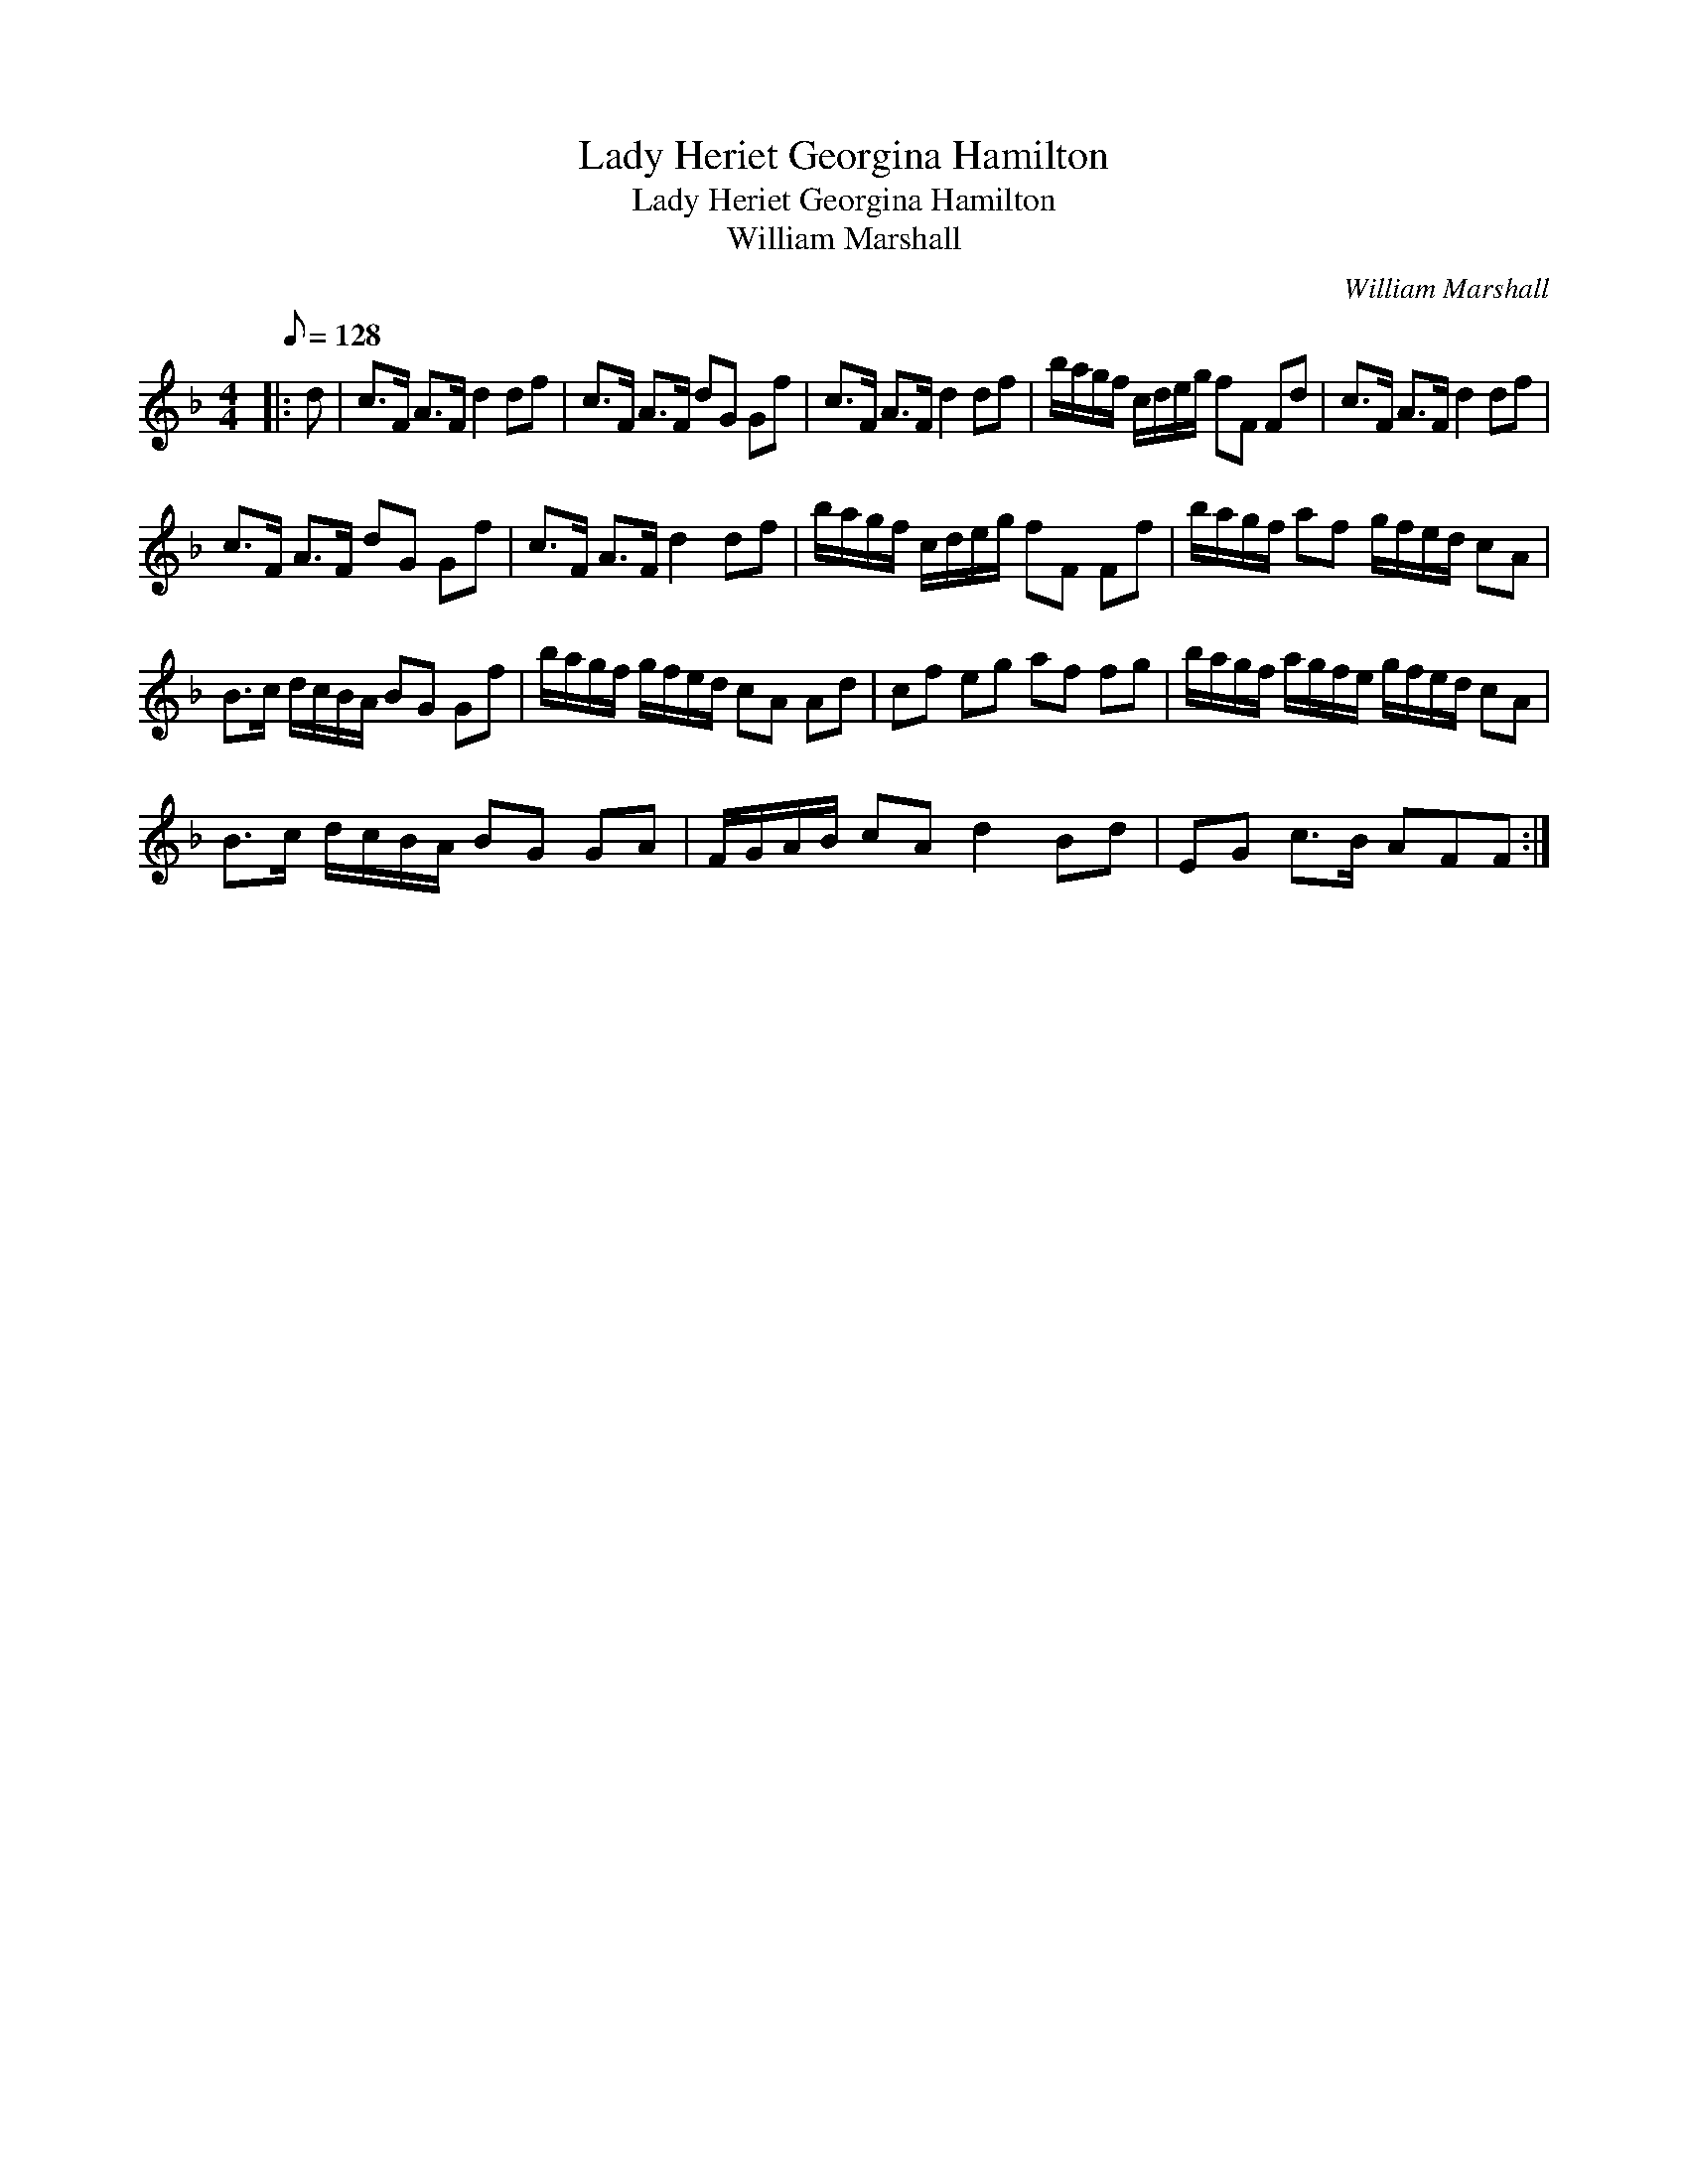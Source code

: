 X:1
T:Lady Heriet Georgina Hamilton
T:Lady Heriet Georgina Hamilton
T:William Marshall
C:William Marshall
L:1/8
Q:1/8=128
M:4/4
K:F
V:1 treble 
V:1
|: d | c>F A>F d2 df | c>F A>F dG Gf | c>F A>F d2 df | b/a/g/f/ c/d/e/g/ fF Fd | c>F A>F d2 df | %6
 c>F A>F dG Gf | c>F A>F d2 df | b/a/g/f/ c/d/e/g/ fF Ff | b/a/g/f/ af g/f/e/d/ cA | %10
 B>c d/c/B/A/ BG Gf | b/a/g/f/ g/f/e/d/ cA Ad | cf eg af fg | b/a/g/f/ a/g/f/e/ g/f/e/d/ cA | %14
 B>c d/c/B/A/ BG GA | F/G/A/B/ cA d2 Bd | EG c>B AFF :| %17

